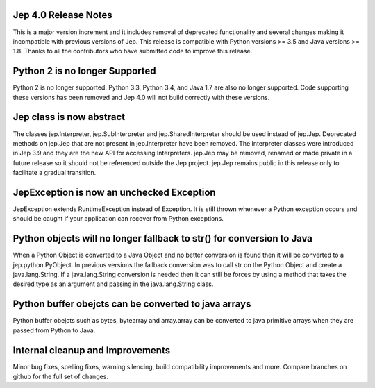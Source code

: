 Jep 4.0 Release Notes
*********************
This is a major version increment and it includes removal of deprecated
functionality and several changes making it incompatible with previous versions
of Jep. This release is compatible with Python versions >= 3.5 and Java
versions >= 1.8. Thanks to all the contributors who have submitted code to
improve this release.

Python 2 is no longer Supported
*******************************
Python 2 is no longer supported. Python 3.3, Python 3.4, and Java 1.7 are also
no longer supported. Code supporting these versions has been removed and
Jep 4.0 will not build correctly with these versions.

Jep class is now abstract
*************************
The classes jep.Interpreter, jep.SubInterpreter and jep.SharedInterpreter should
be used instead of jep.Jep. Deprecated methods on jep.Jep that are not present
in jep.Interpreter have been removed. The Interpreter classes were introduced
in Jep 3.9 and they are the new API for accessing Interpreters. jep.Jep may be
removed, renamed or made private in a future release so it should not be
referenced outside the Jep project. jep.Jep remains public in this release only
to facilitate a gradual transition.

JepException is now an unchecked Exception
******************************************
JepException extends RuntimeException instead of Exception. It is still thrown
whenever a Python exception occurs and should be caught if your application can
recover from Python exceptions.

Python objects will no longer fallback to str() for conversion to Java
**********************************************************************
When a Python Object is converted to a Java Object and no better conversion
is found then it will be converted to a jep.python.PyObject. In previous
versions the fallback conversion was to call str on the Python Object and
create a java.lang.String. If a java.lang.String conversion is needed then
it can still be forces by using a method that takes the desired type as an
argument and passing in the java.lang.String class.

Python buffer obejcts can be converted to java arrays
*****************************************************
Python buffer obejcts such as bytes, bytearray and array.array can be
converted to java primitive arrays when they are passed from Python to Java.

Internal cleanup and Improvements
*********************************
Minor bug fixes, spelling fixes, warning silencing, build compatibility
improvements and more. Compare branches on github for the full set of changes.


